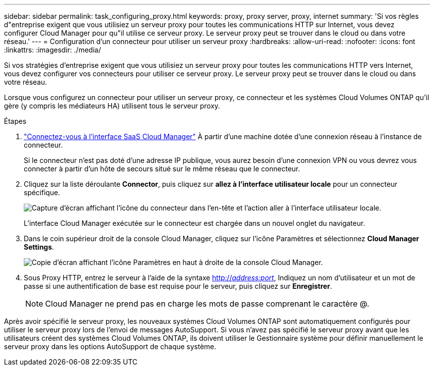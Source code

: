 ---
sidebar: sidebar 
permalink: task_configuring_proxy.html 
keywords: proxy, proxy server, proxy, internet 
summary: 'Si vos règles d"entreprise exigent que vous utilisiez un serveur proxy pour toutes les communications HTTP sur Internet, vous devez configurer Cloud Manager pour qu"il utilise ce serveur proxy. Le serveur proxy peut se trouver dans le cloud ou dans votre réseau.' 
---
= Configuration d'un connecteur pour utiliser un serveur proxy
:hardbreaks:
:allow-uri-read: 
:nofooter: 
:icons: font
:linkattrs: 
:imagesdir: ./media/


[role="lead"]
Si vos stratégies d'entreprise exigent que vous utilisiez un serveur proxy pour toutes les communications HTTP vers Internet, vous devez configurer vos connecteurs pour utiliser ce serveur proxy. Le serveur proxy peut se trouver dans le cloud ou dans votre réseau.

Lorsque vous configurez un connecteur pour utiliser un serveur proxy, ce connecteur et les systèmes Cloud Volumes ONTAP qu'il gère (y compris les médiateurs HA) utilisent tous le serveur proxy.

.Étapes
. https://docs.netapp.com/us-en/occm/task_logging_in.html["Connectez-vous à l'interface SaaS Cloud Manager"^] À partir d'une machine dotée d'une connexion réseau à l'instance de connecteur.
+
Si le connecteur n'est pas doté d'une adresse IP publique, vous aurez besoin d'une connexion VPN ou vous devrez vous connecter à partir d'un hôte de secours situé sur le même réseau que le connecteur.

. Cliquez sur la liste déroulante *Connector*, puis cliquez sur *allez à l'interface utilisateur locale* pour un connecteur spécifique.
+
image:screenshot_connector_local_ui.gif["Capture d'écran affichant l'icône du connecteur dans l'en-tête et l'action aller à l'interface utilisateur locale."]

+
L'interface Cloud Manager exécutée sur le connecteur est chargée dans un nouvel onglet du navigateur.

. Dans le coin supérieur droit de la console Cloud Manager, cliquez sur l'icône Paramètres et sélectionnez *Cloud Manager Settings*.
+
image:screenshot_settings_icon.gif["Copie d'écran affichant l'icône Paramètres en haut à droite de la console Cloud Manager."]

. Sous Proxy HTTP, entrez le serveur à l'aide de la syntaxe http://_address:port_[], Indiquez un nom d'utilisateur et un mot de passe si une authentification de base est requise pour le serveur, puis cliquez sur *Enregistrer*.
+

NOTE: Cloud Manager ne prend pas en charge les mots de passe comprenant le caractère @.



Après avoir spécifié le serveur proxy, les nouveaux systèmes Cloud Volumes ONTAP sont automatiquement configurés pour utiliser le serveur proxy lors de l'envoi de messages AutoSupport. Si vous n'avez pas spécifié le serveur proxy avant que les utilisateurs créent des systèmes Cloud Volumes ONTAP, ils doivent utiliser le Gestionnaire système pour définir manuellement le serveur proxy dans les options AutoSupport de chaque système.
